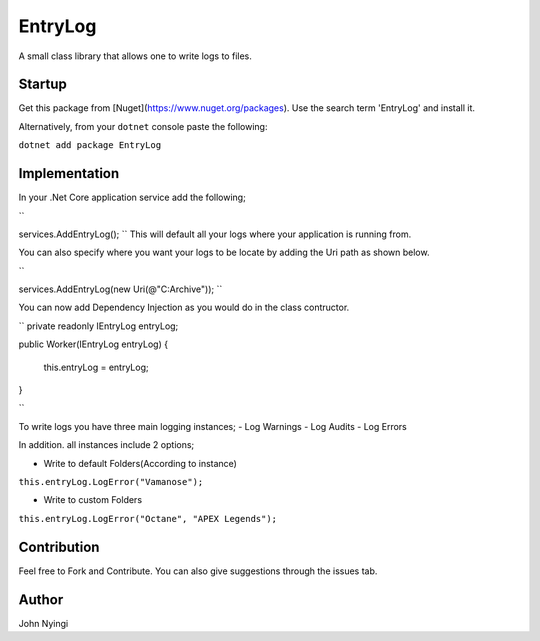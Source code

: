 ﻿========
EntryLog
========

A small class library that allows one to write logs to files.

Startup
=======
Get this package from [Nuget](https://www.nuget.org/packages). Use the search term 'EntryLog' and install it.

Alternatively, from your ``dotnet`` console paste the following:

``dotnet add package EntryLog``

Implementation
==============

In your .Net Core application service add the following;

``


services.AddEntryLog();
``
This will default all your logs where your application is running from.

You can also specify where you want your logs to be locate by adding the Uri path as shown below.

``


services.AddEntryLog(new Uri(@"C:\Archive"));
``

You can now add Dependency Injection as you would do in the class contructor.

``
private readonly IEntryLog entryLog;

public Worker(IEntryLog entryLog)
{
    this.entryLog = entryLog;
}

``

To write logs you have three main logging instances;
- Log Warnings
- Log Audits
- Log Errors

In addition. all instances include 2 options;

* Write to default Folders(According to instance)

``this.entryLog.LogError("Vamanose");``

* Write to custom Folders

``this.entryLog.LogError("Octane", "APEX Legends");``

Contribution
============
Feel free to Fork and Contribute. You can also give suggestions through the issues tab.

Author
======

John Nyingi